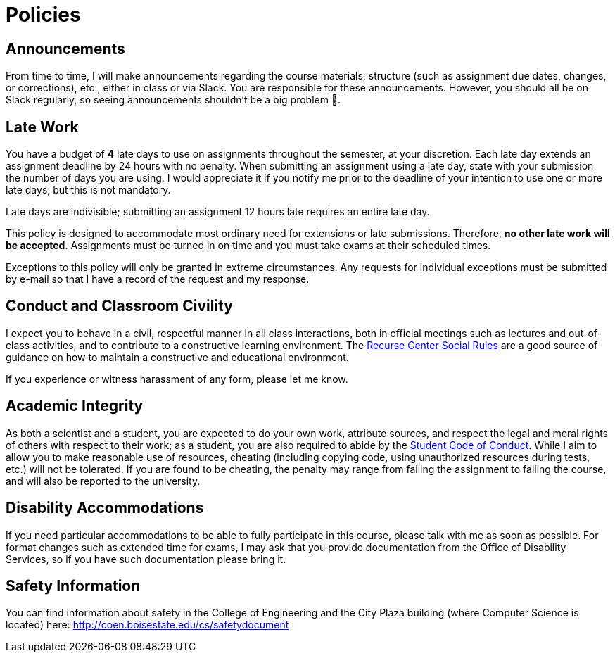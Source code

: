 = Policies

== Announcements

From time to time, I will make announcements regarding the course materials, structure (such as assignment due dates, changes, or corrections), etc., either in class or via Slack. You are responsible for these announcements. However, you should all be on Slack regularly, so seeing announcements shouldn't be a big problem 🙂.

== Late Work

You have a budget of **4** late days to use on assignments throughout the semester, at your discretion.  Each late day extends an assignment deadline by 24 hours with no penalty.  When submitting an assignment using a late day, state with your submission the number of days you are using.  I would appreciate it if you notify me prior to the deadline of your intention to use one or more late days, but this is not mandatory.

Late days are indivisible; submitting an assignment 12 hours late requires an entire late day.

This policy is designed to accommodate most ordinary need for extensions or late submissions. Therefore, *no other late work will be accepted*. Assignments must be turned in on time and you must take exams at their scheduled times.

Exceptions to this policy will only be granted in extreme circumstances. Any requests for individual exceptions must be submitted by e-mail so that I have a record of the request and my response.

== Conduct and Classroom Civility

I expect you to behave in a civil, respectful manner in all class interactions, both in official meetings such as lectures and out-of-class activities, and to contribute to a constructive learning environment.  The https://www.recurse.com/manual#sub-sec-social-rules[Recurse Center Social Rules] are a good source of guidance on how to maintain a constructive and educational environment.

If you experience or witness harassment of any form, please let me know.

== Academic Integrity

As both a scientist and a student, you are expected to do your own work, attribute sources, and respect the legal and moral rights of others with respect to their work; as a student, you are also required to abide by the https://deanofstudents.boisestate.edu/scp-codeofconduct/[Student Code of Conduct].  While I aim to allow you to make reasonable use of resources, cheating (including copying code, using unauthorized resources during tests, etc.) will not be tolerated. If you are found to be cheating, the penalty may range from failing the assignment to failing the course, and will also be reported to the university.

== Disability Accommodations

If you need particular accommodations to be able to fully participate in this course, please talk with me as soon as possible.  For format changes such as extended time for exams, I may ask that you provide documentation from the Office of Disability Services, so if you have such documentation please bring it.

== Safety Information

You can find information about safety in the College of Engineering and the City Plaza building (where Computer Science is located) here: http://coen.boisestate.edu/cs/safetydocument